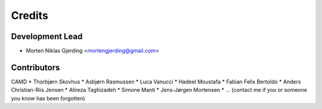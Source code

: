 =======
Credits
=======

Development Lead
----------------

* Morten Niklas Gjerding <mortengjerding@gmail.com>

Contributors
------------

CAMD
* Thorbjørn Skovhus
* Asbjørn Rasmussen
* Luca Vanucci
* Hadeel Moustafa
* Fabian Felix Bertoldo
* Anders Christian-Riis Jensen
* Alireza Taghizadeh
* Simone Manti
* Jens-Jørgen Mortensen
* ... (contact me if you or someone you know has been forgotten)

